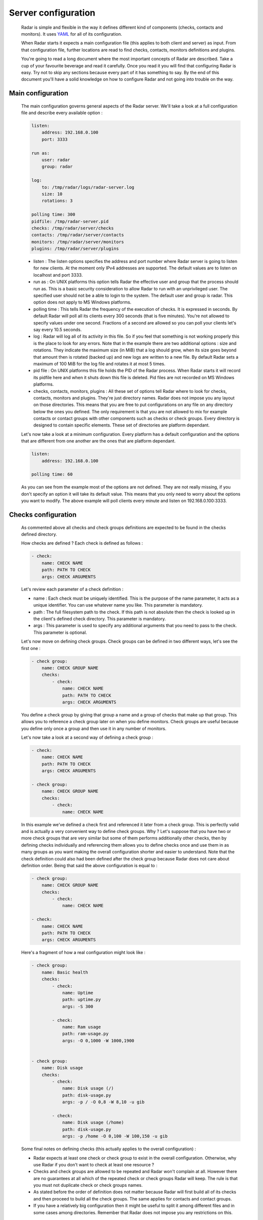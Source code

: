 Server configuration
====================

    Radar is simple and flexible in the way it defines different kind of components
    (checks, contacts and monitors). It uses `YAML <https://en.wikipedia.org/wiki/YAML>`_ for all of its configuration.

    When Radar starts it expects a main configuration file (this applies
    to both client and server) as input. From that configuration file, further
    locations are read to find checks, contacts, monitors definitions and plugins.

    You're going to read a long document where the most important concepts
    of Radar are described. Take a cup of your favourite beverage and read it
    carefully. Once you read it you will find that configuring Radar is easy.
    Try not to skip any sections because every part of it has something to say.
    By the end of this document you'll have a solid knowledge on how to configure
    Radar and not going into trouble on the way.


Main configuration
------------------

    The main configuration governs general aspects of the Radar server.
    We'll take a look at a full configuration file and describe every available
    option :

    .. code-block:: yaml

        listen:
            address: 192.168.0.100
            port: 3333

        run as:
            user: radar
            group: radar

        log:
            to: /tmp/radar/logs/radar-server.log
            size: 10
            rotations: 3

        polling time: 300
        pidfile: /tmp/radar-server.pid
        checks: /tmp/radar/server/checks
        contacts: /tmp/radar/server/contacts
        monitors: /tmp/radar/server/monitors
        plugins: /tmp/radar/server/plugins

    
    * listen : The listen options specifies the address and port number where
      Radar server is going to listen for new clients. At the moment only IPv4
      addresses are supported. The default values are to listen on localhost
      and port 3333.

    * run as : On UNIX platforms this option tells Radar the effective user
      and group that the process should run as. This is a basic security
      consideration to allow Radar to run with an unprivileged user. The
      specified user should not be a able to login to the system.
      The default user and group is radar. This option does not apply to MS
      Windows platforms.

    * polling time : This tells Radar the frequency of the execution of checks.
      It is expressed in seconds. By default Radar will poll all its clients
      every 300 seconds (that is five minutes). You're not allowed to specify
      values under one second. Fractions of a second are allowed so you can
      poll your clients let's say every 10.5 seconds.

    * log : Radar will log all of its activity in this file. So if you
      feel that something is not working properly this is the place to look
      for any errors. Note that in the example there are two additional options :
      size and rotations. They indicate the maximum size (in MiB) that a log
      should grow, when its size goes beyond that amount then is rotated (backed
      up) and new logs are written to a new file. By default Radar sets a maximum 
      of 100 MiB for the log file and rotates it at most 5 times.

    * pid file : On UNIX platforms this file holds the PID of the Radar
      process. When Radar starts it will record its pidfile here and when
      it shuts down this file is deleted. Pid files are not recorded on MS Windows
      platforms.

    * checks, contacts, monitors, plugins : All these set of options tell
      Radar where to look for checks, contacts, monitors and plugins.
      They're just directory names. Radar does not impose you any layout on those
      directories. This means that you are free to put configurations on any
      file on any directory below the ones you defined.
      The only requirement is that you are not allowed to mix for example
      contacts or contact groups with other components such as checks or check
      groups. Every directory is designed to contain specific elements.
      These set of directories are platform dependant. 
      
    Let's now take a look at a minimum configuration. Every platform has a
    default configuration and the options that are different from one another
    are the ones that are platform dependant.

    .. code-block:: yaml

        listen:
            address: 192.168.0.100

        polling time: 60

    As you can see from the example most of the options are not defined. They
    are not really missing, if you don't specify an option it will take its
    default value. This means that you only need to worry about the options
    you want to modify. The above example will poll clients every minute and
    listen on 192.168.0.100:3333.


Checks configuration
--------------------

    As commented above all checks and check groups definitions are expected to be
    found in the checks defined directory.

    How checks are defined ? Each check is defined as follows :

    .. code-block:: yaml

        - check:
            name: CHECK NAME
            path: PATH TO CHECK
            args: CHECK ARGUMENTS

    Let's review each parameter of a check definition :

    * name : Each check must be uniquely identified. This is the purpose of the
      name parameter, it acts as a unique identifier. You can use whatever name
      you like. This parameter is mandatory.
    
    * path : The full filesystem path to the check. If this path is not absolute
      then the check is looked up in the client's defined check directory.
      This parameter is mandatory.

    * args : This parameter is used to specify any additional arguments that
      you need to pass to the check. This parameter is optional.

    Let's now move on defining check groups. Check groups can be defined in two
    different ways, let's see the first one :

    .. code-block:: yaml

        - check group:
            name: CHECK GROUP NAME
            checks:
                - check:
                    name: CHECK NAME
                    path: PATH TO CHECK
                    args: CHECK ARGUMENTS

    You define a check group by giving that group a name and a group of checks
    that make up that group. This allows you to reference a check group later on
    when you define monitors. Check groups are useful because you define only
    once a group and then use it in any number of monitors.
    
    Let's now take a look at a second way of defining a check group :

    .. code-block:: yaml

        - check:
            name: CHECK NAME
            path: PATH TO CHECK
            args: CHECK ARGUMENTS

        - check group:
            name: CHECK GROUP NAME
            checks:
                - check:
                    name: CHECK NAME

    In this example we've defined a check first and referenced it later from a
    check group. This is perfectly valid and is actually a very convenient way to
    define check groups. Why ? Let's suppose that you have two or more check
    groups that are very similar but some of them performs additionally other
    checks, then by defining checks individually and referencing them allows
    you to define checks once and use them in as many groups as you want making
    the overall configuration shorter and easier to understand.
    Note that the check definition could also had been defined after the check
    group because Radar does not care about definition order. Being that said
    the above configuration is equal to :

    .. code-block:: yaml

        - check group:
            name: CHECK GROUP NAME
            checks:
                - check:
                    name: CHECK NAME

        - check:
            name: CHECK NAME
            path: PATH TO CHECK
            args: CHECK ARGUMENTS

    Here's a fragment of how a real configuration might look like :

    .. code-block:: yaml

        - check group:
            name: Basic health
            checks:
                - check:
                    name: Uptime
                    path: uptime.py
                    args: -S 300 

                - check:
                    name: Ram usage
                    path: ram-usage.py
                    args: -O 0,1000 -W 1000,1900


        - check group:
            name: Disk usage
            checks:
                - check:
                    name: Disk usage (/)
                    path: disk-usage.py
                    args: -p / -O 0,8 -W 8,10 -u gib

                - check:
                    name: Disk usage (/home)
                    path: disk-usage.py
                    args: -p /home -O 0,100 -W 100,150 -u gib

    Some final notes on defining checks (this actually applies to the overall
    configuration) :

    * Radar expects at least one check or check group to exist in the overall
      configuration. Otherwise, why use Radar if you don't want to check at
      least one resource ?

    * Checks and check groups are allowed to be repeated and Radar won't complain
      at all. However there are no guarantees at all which of the repeated
      check or check groups Radar will keep. The rule is that you must not duplicate
      check or check groups names.

    * As stated before the order of definition does not matter because Radar will
      first build all of its checks and then proceed to build all the check groups.
      The same applies for contacts and contact groups.

    * If you have a relatively big configuration then it might be useful to split
      it among different files and in some cases among directories. Remember
      that Radar does not impose you any restrictions on this.


Contacts configuration
----------------------

    If you understood how checks and checks groups are defined then defining
    contacts and contact groups is exactly the same !
    
    Here's an example of a contact definition :

    .. code-block:: yaml

        - contact:
            name: CONTACT NAME
            email: CONTACT EMAIL
            phone: CONTACT PHONE NUMBER

    * name : Each contact must be uniquely identified. This is the purpose of the
      name parameter, it acts as a unique identifier. You can use whatever name
      you like. This parameter is mandatory.
    
    * email : The email of the contact you're defining. Radar won't check at
      all if the defined email address is valid, so be careful !
      This parameter is mandatory.

    * phone : This is the phone number of the contact. Radar won't check
      if this is a valid phone number. This parameter is optional.

    Let's see a contact group definition :

    .. code-block:: yaml

        - contact group:
            name: CONTACT GROUP NAME
            contacts:
                - contact:
                    name: CONTACT NAME
                    email: CONTACT EMAIL
                    phone: CONTACT PHONE NUMBER

    Compare the above definitions (against checks and check groups). You'll realize
    that they are almost identical, of course the identifiers for each component are
    different but the same idea remains : you can compose contact groups as
    you like and reference contacts from any contact group.

    Here's a fragment of how a real configuration might look like :

    .. code-block:: yaml

        - contact group:
            name: Sysadmins
            contacts:
                - contact:
                    name: Hernan Liendo
                    email: hernan@invader
                - contact:
                    name: Javier Liendo
                    email: javier@invader
                - contact:
                    name: Lucas Liendo
                    email: lucas@invader

    There is one little difference between checks and contacts definitions. In
    some scenarios it might not be needed to notify any contact at all, so Radar
    allows you to leave contacts empty, in other words defining contacts and
    contact groups is completly optional.


Monitors configuration
----------------------

    Once you have defined all your contacts and checks the last step is to
    define monitors. Monitors are the way to tell Radar which hosts to watch,
    what to check and who notify.

    Let's walk through a real example :

    .. code-block:: yaml

        - monitor:
            hosts: [localhost, 192.168.0.101 - 192.168.0.200]
            watch: [Basic health, Disk usage]
            notify: [Sysadmins]

    The above example is telling Radar to monitor localhost and all hosts that
    are in the 192.168.0.101 - 192.168.0.200 range and to check for Basic health,
    Disk usage and to notify Sysadmins. So to define monitors you basically have :

    .. code-block:: yaml

        - monitor:
            hosts: [HOSTNAME | IP | IP RANGE, ...]
            watch: [CHECK | CHECK GROUP, ...]
            notify: [CONTACT | CONTACT GROUP, ...]

    * hosts : There are three different way to specify hosts. You can specify
      a single host by its IPv4 (this if the preferred way) or by its
      hostname. The last way to define hosts is using an IPv4 range. This is
      useful for example if you want to run the same checks on a set of hosts.
      Ranges are specified by its start, a hypen and its end ip. The initial
      and ending hosts are included in the range.

    * watch : This is a list of checks or check groups to be run on the monitored
      hosts. You only need to reference previously defined checks or check
      group names.

    * notify : Same as above but for contacts. You need to reference a list of
      previously defined contacts or contact groups.

    Note that the hosts, watch and notify parameters are defined within squared
    brackets. Don't forget this when defining monitors ! This is the only place
    where we use a list (more precisely a YAML list) of elements.

    You can include as many monitors as you want on each file. There are no
    restrictions. You need to be careful when you reference checks and
    contacts in the monitors definition because Radar will not validate
    the referenced checks and contacts. This means that if you reference
    a contact, contact group, check or check group that does not exist Radar
    won't complain. All references in monitors are case sensitive so you
    also need to be aware about this, the best practice to avoid this kind of
    issue is to stick to a rule (e.g. always lower case references, camel case,
    etc).

    You may be wondering under which conditions Radar knows if it should notify
    its contacts. The Radar core does not handle (and does not care) this, but
    plugins might do. Every time a Radar client replies the server this information
    is passed to all defined server plugins.
    If you have a notification plugin installed (e.g. an email notification plugin)
    it will probably inspect the current and previous status of a check to decide
    if it should notify the affected contacts.

    Don't worry if you don't want to write a Radar plugin (you don't have to,
    although you're encouraged to at least understand how a plugin works and how
    it should be designed).


Plugins configuration
---------------------

    Radar server relies on plugins to perform certain actions. For example
    assume that you want to notify your contacts by SMS and you also want
    to be able to store all your checks data to a relational databse.
    So it might be perfectly reasonable to ask yourself how to do that with Radar.
    
    Radar does not provide any built-in mechanisms to do these kind of things 
    because that responsability is left to plugins. For the moment we're not
    going to describe how to write a plugin but how to install them.

    As described previously there is one plugin directory defined in the main
    configuration file. This directory holds all the plugins managed by Radar.
    How is the layout of this directory ? If you've read previous sections
    you noticed that you have full freedom to layout monitors, checks and contacts
    directories. This is not the case for the plugins directory.

    Let's assume that your plugins directory is : /tmp/Radar/server/plugins.
    Then you have a bunch of plugins you want install. Simply copy all of them
    to that directory.

    The layout of the plugins directory might look something like this :

    .. code-block:: bash

        /tmp/Radar/server/plugins
            /some-plugin
                /__init__.py
            /another-plugin
                /__init__.py
                /another-plugin.yml
            ...

    Every plugin must be contained within one directory below the defined
    plugins directory. Some plugins might contain configurations as well (from
    the above example 'another-plugin' seems to have its own YAML configuration file).
    Check each plugin's documentation to figure out the scope of a plugin and
    how can you adjust it to fit your needs.
